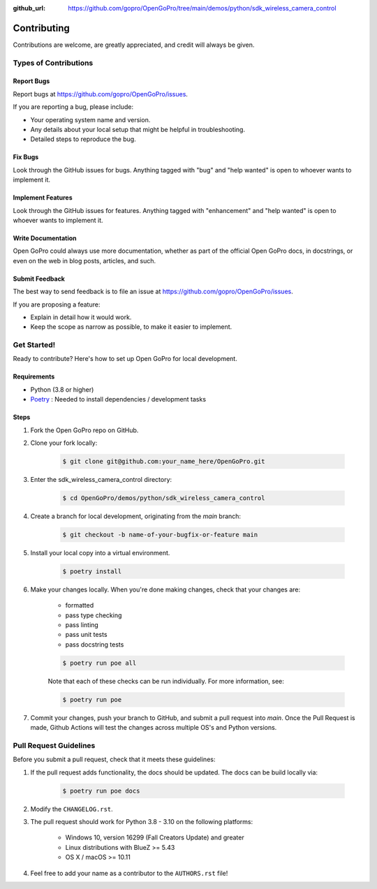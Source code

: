 :github_url: https://github.com/gopro/OpenGoPro/tree/main/demos/python/sdk_wireless_camera_control

============
Contributing
============

Contributions are welcome, are greatly appreciated, and credit will always be given.

Types of Contributions
----------------------

Report Bugs
~~~~~~~~~~~

Report bugs at https://github.com/gopro/OpenGoPro/issues.

If you are reporting a bug, please include:

* Your operating system name and version.
* Any details about your local setup that might be helpful in troubleshooting.
* Detailed steps to reproduce the bug.

Fix Bugs
~~~~~~~~

Look through the GitHub issues for bugs. Anything tagged with "bug"
and "help wanted" is open to whoever wants to implement it.

Implement Features
~~~~~~~~~~~~~~~~~~

Look through the GitHub issues for features. Anything tagged with "enhancement"
and "help wanted" is open to whoever wants to implement it.

Write Documentation
~~~~~~~~~~~~~~~~~~~

Open GoPro could always use more documentation, whether as part of the
official Open GoPro docs, in docstrings, or even on the web in blog posts,
articles, and such.

Submit Feedback
~~~~~~~~~~~~~~~

The best way to send feedback is to file an issue at
https://github.com/gopro/OpenGoPro/issues.

If you are proposing a feature:

* Explain in detail how it would work.
* Keep the scope as narrow as possible, to make it easier to implement.

Get Started!
------------

Ready to contribute? Here's how to set up Open GoPro for local development.

Requirements
~~~~~~~~~~~~

* Python (3.8 or higher)
* `Poetry <https://python-poetry.org/docs/#installation>`_ : Needed to install dependencies / development tasks

Steps
~~~~~

#. Fork the Open GoPro repo on GitHub.
#. Clone your fork locally:

    .. code-block:: console

        $ git clone git@github.com:your_name_here/OpenGoPro.git

#. Enter the sdk_wireless_camera_control directory:

    .. code-block:: console

        $ cd OpenGoPro/demos/python/sdk_wireless_camera_control

#. Create a branch for local development, originating from the `main` branch:

    .. code-block:: console

        $ git checkout -b name-of-your-bugfix-or-feature main

#. Install your local copy into a virtual environment.

    .. code-block:: console

        $ poetry install

#. Make your changes locally. When you're done making changes, check that your changes are:

    * formatted
    * pass type checking
    * pass linting
    * pass unit tests
    * pass docstring tests

    .. code-block:: console

        $ poetry run poe all

    Note that each of these checks can be run individually. For more information, see:

    .. code-block:: console

        $ poetry run poe

#. Commit your changes, push your branch to GitHub, and submit a pull request into `main`. Once the Pull Request is made,
   Github Actions will test the changes across multiple OS's and Python versions.

Pull Request Guidelines
-----------------------

Before you submit a pull request, check that it meets these guidelines:

#. If the pull request adds functionality, the docs should be updated. The docs can be build locally via:

    .. code-block:: console

        $ poetry run poe docs

#. Modify the ``CHANGELOG.rst``.
#. The pull request should work for Python 3.8 - 3.10 on the following platforms:

    - Windows 10, version 16299 (Fall Creators Update) and greater
    - Linux distributions with BlueZ >= 5.43
    - OS X / macOS >= 10.11

#. Feel free to add your name as a contributor to the ``AUTHORS.rst`` file!